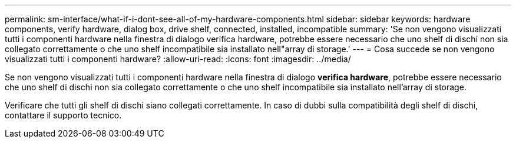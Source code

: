 ---
permalink: sm-interface/what-if-i-dont-see-all-of-my-hardware-components.html 
sidebar: sidebar 
keywords: hardware components, verify hardware, dialog box, drive shelf, connected, installed, incompatible 
summary: 'Se non vengono visualizzati tutti i componenti hardware nella finestra di dialogo verifica hardware, potrebbe essere necessario che uno shelf di dischi non sia collegato correttamente o che uno shelf incompatibile sia installato nell"array di storage.' 
---
= Cosa succede se non vengono visualizzati tutti i componenti hardware?
:allow-uri-read: 
:icons: font
:imagesdir: ../media/


[role="lead"]
Se non vengono visualizzati tutti i componenti hardware nella finestra di dialogo *verifica hardware*, potrebbe essere necessario che uno shelf di dischi non sia collegato correttamente o che uno shelf incompatibile sia installato nell'array di storage.

Verificare che tutti gli shelf di dischi siano collegati correttamente. In caso di dubbi sulla compatibilità degli shelf di dischi, contattare il supporto tecnico.
